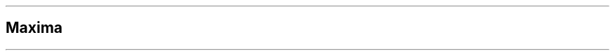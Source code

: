 .\"t
.\" Automatically generated by Pandoc 2.5
.\"
.TH "" "" "" "" ""
.hy
.PP
.TS
tab(@);
l l r r r r r.
T{
Digest
T}@T{
Method
T}@T{
Bytes
T}@T{
Microseconds
T}@T{
MB/Second
T}@T{
MiB/Second
T}@T{
Microseconds/Byte
T}
_
T{
md4
T}@T{
chan
T}@T{
64
T}@T{
11.498
T}@T{
5.57
T}@T{
5.31
T}@T{
0.1797
T}
T{
md4
T}@T{
chan
T}@T{
128
T}@T{
9.278
T}@T{
13.80
T}@T{
13.16
T}@T{
0.0725
T}
T{
md4
T}@T{
chan
T}@T{
256
T}@T{
12.441
T}@T{
20.58
T}@T{
19.63
T}@T{
0.0486
T}
T{
md4
T}@T{
chan
T}@T{
512
T}@T{
9.869
T}@T{
51.88
T}@T{
49.48
T}@T{
0.0193
T}
T{
md4
T}@T{
chan
T}@T{
1024
T}@T{
18.528
T}@T{
55.27
T}@T{
52.71
T}@T{
0.0181
T}
T{
md4
T}@T{
chan
T}@T{
2048
T}@T{
12.069
T}@T{
169.69
T}@T{
161.83
T}@T{
0.0059
T}
T{
md4
T}@T{
chan
T}@T{
4096
T}@T{
15.301
T}@T{
267.69
T}@T{
255.29
T}@T{
0.0037
T}
T{
md4
T}@T{
chan
T}@T{
8192
T}@T{
28.782
T}@T{
284.62
T}@T{
271.43
T}@T{
0.0035
T}
T{
md4
T}@T{
chan
T}@T{
16384
T}@T{
32.774
T}@T{
499.91
T}@T{
476.75
T}@T{
0.0020
T}
T{
md4
T}@T{
chan
T}@T{
32768
T}@T{
55.405
T}@T{
591.43
T}@T{
564.03
T}@T{
0.0017
T}
T{
md4
T}@T{
chan
T}@T{
65536
T}@T{
107.925
T}@T{
607.24
T}@T{
579.11
T}@T{
0.0016
T}
T{
md4
T}@T{
chan
T}@T{
131072
T}@T{
175.494
T}@T{
746.87
T}@T{
712.27
T}@T{
0.0013
T}
T{
md4
T}@T{
chan
T}@T{
262144
T}@T{
344.621
T}@T{
760.67
T}@T{
725.43
T}@T{
0.0013
T}
T{
md4
T}@T{
chan
T}@T{
524288
T}@T{
686.469
T}@T{
763.75
T}@T{
728.37
T}@T{
0.0013
T}
T{
md4
T}@T{
chan
T}@T{
1048576
T}@T{
1405.976
T}@T{
745.80
T}@T{
711.25
T}@T{
0.0013
T}
T{
md4
T}@T{
chan
T}@T{
2097152
T}@T{
2909.963
T}@T{
720.68
T}@T{
687.29
T}@T{
0.0014
T}
T{
md4
T}@T{
chan
T}@T{
4194304
T}@T{
5891.019
T}@T{
711.98
T}@T{
679.00
T}@T{
0.0014
T}
T{
md4
T}@T{
chan
T}@T{
8388608
T}@T{
11781.443
T}@T{
712.02
T}@T{
679.04
T}@T{
0.0014
T}
T{
md4
T}@T{
chan
T}@T{
16777216
T}@T{
23802.757
T}@T{
704.84
T}@T{
672.19
T}@T{
0.0014
T}
T{
md4
T}@T{
chan
T}@T{
33554432
T}@T{
47064.573
T}@T{
712.94
T}@T{
679.91
T}@T{
0.0014
T}
T{
md4
T}@T{
chan
T}@T{
67108864
T}@T{
94080.024
T}@T{
713.32
T}@T{
680.27
T}@T{
0.0014
T}
T{
T}@T{
T}@T{
T}@T{
T}@T{
T}@T{
T}@T{
T}
T{
md5
T}@T{
chan
T}@T{
64
T}@T{
9.601
T}@T{
6.67
T}@T{
6.36
T}@T{
0.1500
T}
T{
md5
T}@T{
chan
T}@T{
128
T}@T{
8.728
T}@T{
14.67
T}@T{
13.99
T}@T{
0.0682
T}
T{
md5
T}@T{
chan
T}@T{
256
T}@T{
9.088
T}@T{
28.17
T}@T{
26.87
T}@T{
0.0355
T}
T{
md5
T}@T{
chan
T}@T{
512
T}@T{
11.172
T}@T{
45.83
T}@T{
43.71
T}@T{
0.0218
T}
T{
md5
T}@T{
chan
T}@T{
1024
T}@T{
12.123
T}@T{
84.47
T}@T{
80.56
T}@T{
0.0118
T}
T{
md5
T}@T{
chan
T}@T{
2048
T}@T{
13.865
T}@T{
147.71
T}@T{
140.87
T}@T{
0.0068
T}
T{
md5
T}@T{
chan
T}@T{
4096
T}@T{
18.072
T}@T{
226.65
T}@T{
216.15
T}@T{
0.0044
T}
T{
md5
T}@T{
chan
T}@T{
8192
T}@T{
26.617
T}@T{
307.77
T}@T{
293.51
T}@T{
0.0032
T}
T{
md5
T}@T{
chan
T}@T{
16384
T}@T{
39.817
T}@T{
411.48
T}@T{
392.42
T}@T{
0.0024
T}
T{
md5
T}@T{
chan
T}@T{
32768
T}@T{
74.790
T}@T{
438.13
T}@T{
417.83
T}@T{
0.0023
T}
T{
md5
T}@T{
chan
T}@T{
65536
T}@T{
152.290
T}@T{
430.34
T}@T{
410.40
T}@T{
0.0023
T}
T{
md5
T}@T{
chan
T}@T{
131072
T}@T{
298.890
T}@T{
438.53
T}@T{
418.21
T}@T{
0.0023
T}
T{
md5
T}@T{
chan
T}@T{
262144
T}@T{
542.404
T}@T{
483.30
T}@T{
460.91
T}@T{
0.0021
T}
T{
md5
T}@T{
chan
T}@T{
524288
T}@T{
1135.043
T}@T{
461.91
T}@T{
440.51
T}@T{
0.0022
T}
T{
md5
T}@T{
chan
T}@T{
1048576
T}@T{
2146.825
T}@T{
488.43
T}@T{
465.80
T}@T{
0.0020
T}
T{
md5
T}@T{
chan
T}@T{
2097152
T}@T{
4350.273
T}@T{
482.07
T}@T{
459.74
T}@T{
0.0021
T}
T{
md5
T}@T{
chan
T}@T{
4194304
T}@T{
8781.623
T}@T{
477.62
T}@T{
455.49
T}@T{
0.0021
T}
T{
md5
T}@T{
chan
T}@T{
8388608
T}@T{
17623.765
T}@T{
475.98
T}@T{
453.93
T}@T{
0.0021
T}
T{
md5
T}@T{
chan
T}@T{
16777216
T}@T{
35470.044
T}@T{
473.00
T}@T{
451.09
T}@T{
0.0021
T}
T{
md5
T}@T{
chan
T}@T{
33554432
T}@T{
70193.684
T}@T{
478.03
T}@T{
455.88
T}@T{
0.0021
T}
T{
md5
T}@T{
chan
T}@T{
67108864
T}@T{
140354.411
T}@T{
478.14
T}@T{
455.99
T}@T{
0.0021
T}
T{
T}@T{
T}@T{
T}@T{
T}@T{
T}@T{
T}@T{
T}
T{
sha1
T}@T{
chan
T}@T{
64
T}@T{
20.680
T}@T{
3.09
T}@T{
2.95
T}@T{
0.3231
T}
T{
sha1
T}@T{
chan
T}@T{
128
T}@T{
11.340
T}@T{
11.29
T}@T{
10.77
T}@T{
0.0886
T}
T{
sha1
T}@T{
chan
T}@T{
256
T}@T{
16.288
T}@T{
15.72
T}@T{
14.99
T}@T{
0.0636
T}
T{
sha1
T}@T{
chan
T}@T{
512
T}@T{
13.300
T}@T{
38.50
T}@T{
36.72
T}@T{
0.0260
T}
T{
sha1
T}@T{
chan
T}@T{
1024
T}@T{
15.018
T}@T{
68.18
T}@T{
65.02
T}@T{
0.0147
T}
T{
sha1
T}@T{
chan
T}@T{
2048
T}@T{
25.287
T}@T{
80.99
T}@T{
77.24
T}@T{
0.0123
T}
T{
sha1
T}@T{
chan
T}@T{
4096
T}@T{
31.043
T}@T{
131.95
T}@T{
125.84
T}@T{
0.0076
T}
T{
sha1
T}@T{
chan
T}@T{
8192
T}@T{
59.898
T}@T{
136.77
T}@T{
130.43
T}@T{
0.0073
T}
T{
sha1
T}@T{
chan
T}@T{
16384
T}@T{
96.685
T}@T{
169.46
T}@T{
161.61
T}@T{
0.0059
T}
T{
sha1
T}@T{
chan
T}@T{
32768
T}@T{
184.272
T}@T{
177.82
T}@T{
169.58
T}@T{
0.0056
T}
T{
sha1
T}@T{
chan
T}@T{
65536
T}@T{
354.965
T}@T{
184.63
T}@T{
176.08
T}@T{
0.0054
T}
T{
sha1
T}@T{
chan
T}@T{
131072
T}@T{
704.654
T}@T{
186.01
T}@T{
177.39
T}@T{
0.0054
T}
T{
sha1
T}@T{
chan
T}@T{
262144
T}@T{
1402.214
T}@T{
186.95
T}@T{
178.29
T}@T{
0.0053
T}
T{
sha1
T}@T{
chan
T}@T{
524288
T}@T{
2854.789
T}@T{
183.65
T}@T{
175.14
T}@T{
0.0054
T}
T{
sha1
T}@T{
chan
T}@T{
1048576
T}@T{
5696.030
T}@T{
184.09
T}@T{
175.56
T}@T{
0.0054
T}
T{
sha1
T}@T{
chan
T}@T{
2097152
T}@T{
11221.625
T}@T{
186.88
T}@T{
178.22
T}@T{
0.0054
T}
T{
sha1
T}@T{
chan
T}@T{
4194304
T}@T{
22715.178
T}@T{
184.65
T}@T{
176.10
T}@T{
0.0054
T}
T{
sha1
T}@T{
chan
T}@T{
8388608
T}@T{
44914.525
T}@T{
186.77
T}@T{
178.12
T}@T{
0.0054
T}
T{
sha1
T}@T{
chan
T}@T{
16777216
T}@T{
89271.219
T}@T{
187.94
T}@T{
179.23
T}@T{
0.0053
T}
T{
sha1
T}@T{
chan
T}@T{
33554432
T}@T{
182713.760
T}@T{
183.64
T}@T{
175.13
T}@T{
0.0054
T}
T{
sha1
T}@T{
chan
T}@T{
67108864
T}@T{
352426.623
T}@T{
190.42
T}@T{
181.60
T}@T{
0.0053
T}
T{
T}@T{
T}@T{
T}@T{
T}@T{
T}@T{
T}@T{
T}
T{
sha2
T}@T{
chan
T}@T{
64
T}@T{
9.719
T}@T{
6.59
T}@T{
6.28
T}@T{
0.1519
T}
T{
sha2
T}@T{
chan
T}@T{
128
T}@T{
9.468
T}@T{
13.52
T}@T{
12.89
T}@T{
0.0740
T}
T{
sha2
T}@T{
chan
T}@T{
256
T}@T{
17.882
T}@T{
14.32
T}@T{
13.66
T}@T{
0.0699
T}
T{
sha2
T}@T{
chan
T}@T{
512
T}@T{
12.173
T}@T{
42.06
T}@T{
40.11
T}@T{
0.0238
T}
T{
sha2
T}@T{
chan
T}@T{
1024
T}@T{
15.486
T}@T{
66.12
T}@T{
63.06
T}@T{
0.0151
T}
T{
sha2
T}@T{
chan
T}@T{
2048
T}@T{
20.171
T}@T{
101.53
T}@T{
96.83
T}@T{
0.0098
T}
T{
sha2
T}@T{
chan
T}@T{
4096
T}@T{
35.987
T}@T{
113.82
T}@T{
108.55
T}@T{
0.0088
T}
T{
sha2
T}@T{
chan
T}@T{
8192
T}@T{
59.592
T}@T{
137.47
T}@T{
131.10
T}@T{
0.0073
T}
T{
sha2
T}@T{
chan
T}@T{
16384
T}@T{
102.738
T}@T{
159.47
T}@T{
152.08
T}@T{
0.0063
T}
T{
sha2
T}@T{
chan
T}@T{
32768
T}@T{
196.713
T}@T{
166.58
T}@T{
158.86
T}@T{
0.0060
T}
T{
sha2
T}@T{
chan
T}@T{
65536
T}@T{
412.071
T}@T{
159.04
T}@T{
151.67
T}@T{
0.0063
T}
T{
sha2
T}@T{
chan
T}@T{
131072
T}@T{
772.050
T}@T{
169.77
T}@T{
161.91
T}@T{
0.0059
T}
T{
sha2
T}@T{
chan
T}@T{
262144
T}@T{
1505.720
T}@T{
174.10
T}@T{
166.03
T}@T{
0.0057
T}
T{
sha2
T}@T{
chan
T}@T{
524288
T}@T{
3019.184
T}@T{
173.65
T}@T{
165.61
T}@T{
0.0058
T}
T{
sha2
T}@T{
chan
T}@T{
1048576
T}@T{
6070.386
T}@T{
172.74
T}@T{
164.74
T}@T{
0.0058
T}
T{
sha2
T}@T{
chan
T}@T{
2097152
T}@T{
12275.985
T}@T{
170.83
T}@T{
162.92
T}@T{
0.0059
T}
T{
sha2
T}@T{
chan
T}@T{
4194304
T}@T{
24842.675
T}@T{
168.83
T}@T{
161.01
T}@T{
0.0059
T}
T{
sha2
T}@T{
chan
T}@T{
8388608
T}@T{
49715.107
T}@T{
168.73
T}@T{
160.91
T}@T{
0.0059
T}
T{
sha2
T}@T{
chan
T}@T{
16777216
T}@T{
98283.860
T}@T{
170.70
T}@T{
162.79
T}@T{
0.0059
T}
T{
sha2
T}@T{
chan
T}@T{
33554432
T}@T{
196754.498
T}@T{
170.54
T}@T{
162.64
T}@T{
0.0059
T}
T{
sha2
T}@T{
chan
T}@T{
67108864
T}@T{
396164.726
T}@T{
169.40
T}@T{
161.55
T}@T{
0.0059
T}
T{
T}@T{
T}@T{
T}@T{
T}@T{
T}@T{
T}@T{
T}
T{
sha3
T}@T{
chan
T}@T{
64
T}@T{
10.576
T}@T{
6.05
T}@T{
5.77
T}@T{
0.1653
T}
T{
sha3
T}@T{
chan
T}@T{
128
T}@T{
10.651
T}@T{
12.02
T}@T{
11.46
T}@T{
0.0832
T}
T{
sha3
T}@T{
chan
T}@T{
256
T}@T{
13.263
T}@T{
19.30
T}@T{
18.41
T}@T{
0.0518
T}
T{
sha3
T}@T{
chan
T}@T{
512
T}@T{
17.456
T}@T{
29.33
T}@T{
27.97
T}@T{
0.0341
T}
T{
sha3
T}@T{
chan
T}@T{
1024
T}@T{
26.064
T}@T{
39.29
T}@T{
37.47
T}@T{
0.0255
T}
T{
sha3
T}@T{
chan
T}@T{
2048
T}@T{
43.013
T}@T{
47.61
T}@T{
45.40
T}@T{
0.0210
T}
T{
sha3
T}@T{
chan
T}@T{
4096
T}@T{
75.557
T}@T{
54.21
T}@T{
51.70
T}@T{
0.0184
T}
T{
sha3
T}@T{
chan
T}@T{
8192
T}@T{
138.517
T}@T{
59.14
T}@T{
56.40
T}@T{
0.0169
T}
T{
sha3
T}@T{
chan
T}@T{
16384
T}@T{
260.532
T}@T{
62.89
T}@T{
59.98
T}@T{
0.0159
T}
T{
sha3
T}@T{
chan
T}@T{
32768
T}@T{
545.413
T}@T{
60.08
T}@T{
57.30
T}@T{
0.0166
T}
T{
sha3
T}@T{
chan
T}@T{
65536
T}@T{
1150.535
T}@T{
56.96
T}@T{
54.32
T}@T{
0.0176
T}
T{
sha3
T}@T{
chan
T}@T{
131072
T}@T{
2122.874
T}@T{
61.74
T}@T{
58.88
T}@T{
0.0162
T}
T{
sha3
T}@T{
chan
T}@T{
262144
T}@T{
4167.593
T}@T{
62.90
T}@T{
59.99
T}@T{
0.0159
T}
T{
sha3
T}@T{
chan
T}@T{
524288
T}@T{
8455.063
T}@T{
62.01
T}@T{
59.14
T}@T{
0.0161
T}
T{
sha3
T}@T{
chan
T}@T{
1048576
T}@T{
16868.970
T}@T{
62.16
T}@T{
59.28
T}@T{
0.0161
T}
T{
sha3
T}@T{
chan
T}@T{
2097152
T}@T{
33538.819
T}@T{
62.53
T}@T{
59.63
T}@T{
0.0160
T}
T{
sha3
T}@T{
chan
T}@T{
4194304
T}@T{
67067.425
T}@T{
62.54
T}@T{
59.64
T}@T{
0.0160
T}
T{
sha3
T}@T{
chan
T}@T{
8388608
T}@T{
143503.007
T}@T{
58.46
T}@T{
55.75
T}@T{
0.0171
T}
T{
sha3
T}@T{
chan
T}@T{
16777216
T}@T{
271909.971
T}@T{
61.70
T}@T{
58.84
T}@T{
0.0162
T}
T{
sha3
T}@T{
chan
T}@T{
33554432
T}@T{
537287.386
T}@T{
62.45
T}@T{
59.56
T}@T{
0.0160
T}
T{
sha3
T}@T{
chan
T}@T{
67108864
T}@T{
1051598.331
T}@T{
63.82
T}@T{
60.86
T}@T{
0.0157
T}
.TE
.SH Maxima
.PP
.TS
tab(@);
l l r r r r r r r.
T{
Digest
T}@T{
Method
T}@T{
Bytes
T}@T{
Micros
T}@T{
MB/Second
T}@T{
MiB/Second
T}@T{
Micros/Byte
T}@T{
Gain
T}@T{
R/Gain
T}
_
T{
md4
T}@T{
chan
T}@T{
524288
T}@T{
686.469
T}@T{
763.75
T}@T{
728.37
T}@T{
0.0013
T}@T{
11.967
T}@T{
1.564
T}
T{
md5
T}@T{
chan
T}@T{
1048576
T}@T{
2146.825
T}@T{
488.43
T}@T{
465.80
T}@T{
0.0020
T}@T{
7.653
T}@T{
2.565
T}
T{
sha1
T}@T{
chan
T}@T{
67108864
T}@T{
352426.623
T}@T{
190.42
T}@T{
181.60
T}@T{
0.0053
T}@T{
2.984
T}@T{
1.094
T}
T{
sha2
T}@T{
chan
T}@T{
262144
T}@T{
1505.720
T}@T{
174.10
T}@T{
166.03
T}@T{
0.0057
T}@T{
2.728
T}@T{
2.728
T}
T{
sha3
T}@T{
chan
T}@T{
67108864
T}@T{
1051598.331
T}@T{
63.82
T}@T{
60.86
T}@T{
0.0157
T}@T{
1.000
T}@T{
1.000
T}
.TE
